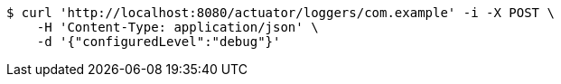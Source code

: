 [source,bash]
----
$ curl 'http://localhost:8080/actuator/loggers/com.example' -i -X POST \
    -H 'Content-Type: application/json' \
    -d '{"configuredLevel":"debug"}'
----
